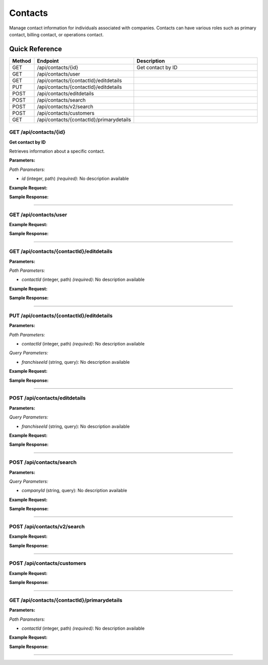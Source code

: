 Contacts
========

Manage contact information for individuals associated with companies. Contacts can have various roles such as primary contact, billing contact, or operations contact.

Quick Reference
---------------

.. list-table::
   :header-rows: 1
   :widths: 10 40 50

   * - Method
     - Endpoint
     - Description
   * - GET
     - /api/contacts/{id}
     - Get contact by ID
   * - GET
     - /api/contacts/user
     - 
   * - GET
     - /api/contacts/{contactId}/editdetails
     - 
   * - PUT
     - /api/contacts/{contactId}/editdetails
     - 
   * - POST
     - /api/contacts/editdetails
     - 
   * - POST
     - /api/contacts/search
     - 
   * - POST
     - /api/contacts/v2/search
     - 
   * - POST
     - /api/contacts/customers
     - 
   * - GET
     - /api/contacts/{contactId}/primarydetails
     - 


.. _get-apicontactsid:

GET /api/contacts/{id}
~~~~~~~~~~~~~~~~~~~~~~

**Get contact by ID**

Retrieves information about a specific contact.

**Parameters:**

*Path Parameters:*

- `id` (integer, path) *(required)*: No description available

**Example Request:**

.. tabs::

   .. tab:: Python

      .. code-block:: python

         from ABConnect import ABConnectAPI
         
         # Initialize the API client
         api = ABConnectAPI()
         
         # Make the API call
         response = api.raw.get(
             "/api/contacts/{id}"
         ,
             id=789e0123-e89b-12d3-a456-426614174002
         
         )
         
         # Process the response
         print(response)

   .. tab:: CLI

      .. code-block:: bash

         ab api raw get /api/contacts/{id} \
             id=789e0123-e89b-12d3-a456-426614174002

   .. tab:: curl

      .. code-block:: bash

         curl -X GET \
           -H 'Authorization: Bearer YOUR_API_TOKEN' \
           'https://api.abconnect.co/api/contacts/789e0123-e89b-12d3-a456-426614174002'

**Sample Response:**

.. toggle::

   .. code-block:: json
      :linenos:

      {}

----

.. _get-apicontactsuser:

GET /api/contacts/user
~~~~~~~~~~~~~~~~~~~~~~

**Example Request:**

.. tabs::

   .. tab:: Python

      .. code-block:: python

         from ABConnect import ABConnectAPI
         
         # Initialize the API client
         api = ABConnectAPI()
         
         # Make the API call
         response = api.raw.get(
             "/api/contacts/user"
         
         )
         
         # Process the response
         print(response)

   .. tab:: CLI

      .. code-block:: bash

         ab api raw get /api/contacts/user

   .. tab:: curl

      .. code-block:: bash

         curl -X GET \
           -H 'Authorization: Bearer YOUR_API_TOKEN' \
           'https://api.abconnect.co/api/contacts/user'

**Sample Response:**

.. toggle::

   .. code-block:: json
      :linenos:

      {
        "status": "success",
        "data": {}
      }

----

.. _get-apicontactscontactideditdetails:

GET /api/contacts/{contactId}/editdetails
~~~~~~~~~~~~~~~~~~~~~~~~~~~~~~~~~~~~~~~~~

**Parameters:**

*Path Parameters:*

- `contactId` (integer, path) *(required)*: No description available

**Example Request:**

.. tabs::

   .. tab:: Python

      .. code-block:: python

         from ABConnect import ABConnectAPI
         
         # Initialize the API client
         api = ABConnectAPI()
         
         # Make the API call
         response = api.raw.get(
             "/api/contacts/{contactId}/editdetails"
         ,
             contactId=456e7890-e89b-12d3-a456-426614174001
         
         )
         
         # Process the response
         print(response)

   .. tab:: CLI

      .. code-block:: bash

         ab api raw get /api/contacts/{contactId}/editdetails \
             contactId=456e7890-e89b-12d3-a456-426614174001

   .. tab:: curl

      .. code-block:: bash

         curl -X GET \
           -H 'Authorization: Bearer YOUR_API_TOKEN' \
           'https://api.abconnect.co/api/contacts/456e7890-e89b-12d3-a456-426614174001/editdetails'

**Sample Response:**

.. toggle::

   .. code-block:: json
      :linenos:

      []

----

.. _put-apicontactscontactideditdetails:

PUT /api/contacts/{contactId}/editdetails
~~~~~~~~~~~~~~~~~~~~~~~~~~~~~~~~~~~~~~~~~

**Parameters:**

*Path Parameters:*

- `contactId` (integer, path) *(required)*: No description available

*Query Parameters:*

- `franchiseeId` (string, query): No description available

**Example Request:**

.. tabs::

   .. tab:: Python

      .. code-block:: python

         from ABConnect import ABConnectAPI
         
         # Initialize the API client
         api = ABConnectAPI()
         
         # Make the API call
         response = api.raw.put(
             "/api/contacts/{contactId}/editdetails"
         ,
             contactId="456e7890-e89b-12d3-a456-426614174001"
         ,
             data=
             {
                 "example": "data"
         }
         
         )
         
         # Process the response
         print(response)

   .. tab:: CLI

      .. code-block:: bash

         ab api raw put /api/contacts/{contactId}/editdetails \
             contactId=456e7890-e89b-12d3-a456-426614174001

   .. tab:: curl

      .. code-block:: bash

         curl -X PUT \
           -H 'Authorization: Bearer YOUR_API_TOKEN' \
           -H 'Content-Type: application/json' \
           -d '{
               "example": "data"
           }' \
           'https://api.abconnect.co/api/contacts/456e7890-e89b-12d3-a456-426614174001/editdetails'

**Sample Response:**

.. toggle::

   .. code-block:: json
      :linenos:

      {}

----

.. _post-apicontactseditdetails:

POST /api/contacts/editdetails
~~~~~~~~~~~~~~~~~~~~~~~~~~~~~~

**Parameters:**

*Query Parameters:*

- `franchiseeId` (string, query): No description available

**Example Request:**

.. tabs::

   .. tab:: Python

      .. code-block:: python

         from ABConnect import ABConnectAPI
         
         # Initialize the API client
         api = ABConnectAPI()
         
         # Make the API call
         response = api.raw.post(
             "/api/contacts/editdetails"
         ,
             data=
             {
                 "example": "data"
         }
         
         )
         
         # Process the response
         print(response)

   .. tab:: CLI

      .. code-block:: bash

         ab api raw post /api/contacts/editdetails

   .. tab:: curl

      .. code-block:: bash

         curl -X POST \
           -H 'Authorization: Bearer YOUR_API_TOKEN' \
           -H 'Content-Type: application/json' \
           -d '{
               "example": "data"
           }' \
           'https://api.abconnect.co/api/contacts/editdetails'

**Sample Response:**

.. toggle::

   .. code-block:: json
      :linenos:

      {}

----

.. _post-apicontactssearch:

POST /api/contacts/search
~~~~~~~~~~~~~~~~~~~~~~~~~

**Parameters:**

*Query Parameters:*

- `companyId` (string, query): No description available

**Example Request:**

.. tabs::

   .. tab:: Python

      .. code-block:: python

         from ABConnect import ABConnectAPI
         
         # Initialize the API client
         api = ABConnectAPI()
         
         # Make the API call
         response = api.raw.post(
             "/api/contacts/search"
         ,
             data=
             {
                 "example": "data"
         }
         
         )
         
         # Process the response
         print(response)

   .. tab:: CLI

      .. code-block:: bash

         ab api raw post /api/contacts/search

   .. tab:: curl

      .. code-block:: bash

         curl -X POST \
           -H 'Authorization: Bearer YOUR_API_TOKEN' \
           -H 'Content-Type: application/json' \
           -d '{
               "example": "data"
           }' \
           'https://api.abconnect.co/api/contacts/search'

**Sample Response:**

.. toggle::

   .. code-block:: json
      :linenos:

      []

----

.. _post-apicontactsv2search:

POST /api/contacts/v2/search
~~~~~~~~~~~~~~~~~~~~~~~~~~~~

**Example Request:**

.. tabs::

   .. tab:: Python

      .. code-block:: python

         from ABConnect import ABConnectAPI
         
         # Initialize the API client
         api = ABConnectAPI()
         
         # Make the API call
         response = api.raw.post(
             "/api/contacts/v2/search"
         ,
             data=
             {
                 "example": "data"
         }
         
         )
         
         # Process the response
         print(response)

   .. tab:: CLI

      .. code-block:: bash

         ab api raw post /api/contacts/v2/search

   .. tab:: curl

      .. code-block:: bash

         curl -X POST \
           -H 'Authorization: Bearer YOUR_API_TOKEN' \
           -H 'Content-Type: application/json' \
           -d '{
               "example": "data"
           }' \
           'https://api.abconnect.co/api/contacts/v2/search'

**Sample Response:**

.. toggle::

   .. code-block:: json
      :linenos:

      []

----

.. _post-apicontactscustomers:

POST /api/contacts/customers
~~~~~~~~~~~~~~~~~~~~~~~~~~~~

**Example Request:**

.. tabs::

   .. tab:: Python

      .. code-block:: python

         from ABConnect import ABConnectAPI
         
         # Initialize the API client
         api = ABConnectAPI()
         
         # Make the API call
         response = api.raw.post(
             "/api/contacts/customers"
         ,
             data=
             {
                 "example": "data"
         }
         
         )
         
         # Process the response
         print(response)

   .. tab:: CLI

      .. code-block:: bash

         ab api raw post /api/contacts/customers

   .. tab:: curl

      .. code-block:: bash

         curl -X POST \
           -H 'Authorization: Bearer YOUR_API_TOKEN' \
           -H 'Content-Type: application/json' \
           -d '{
               "example": "data"
           }' \
           'https://api.abconnect.co/api/contacts/customers'

**Sample Response:**

.. toggle::

   .. code-block:: json
      :linenos:

      {
        "id": "789e0123-e89b-12d3-a456-426614174002",
        "status": "created",
        "message": "Resource created successfully"
      }

----

.. _get-apicontactscontactidprimarydetails:

GET /api/contacts/{contactId}/primarydetails
~~~~~~~~~~~~~~~~~~~~~~~~~~~~~~~~~~~~~~~~~~~~

**Parameters:**

*Path Parameters:*

- `contactId` (integer, path) *(required)*: No description available

**Example Request:**

.. tabs::

   .. tab:: Python

      .. code-block:: python

         from ABConnect import ABConnectAPI
         
         # Initialize the API client
         api = ABConnectAPI()
         
         # Make the API call
         response = api.raw.get(
             "/api/contacts/{contactId}/primarydetails"
         ,
             contactId=456e7890-e89b-12d3-a456-426614174001
         
         )
         
         # Process the response
         print(response)

   .. tab:: CLI

      .. code-block:: bash

         ab api raw get /api/contacts/{contactId}/primarydetails \
             contactId=456e7890-e89b-12d3-a456-426614174001

   .. tab:: curl

      .. code-block:: bash

         curl -X GET \
           -H 'Authorization: Bearer YOUR_API_TOKEN' \
           'https://api.abconnect.co/api/contacts/456e7890-e89b-12d3-a456-426614174001/primarydetails'

**Sample Response:**

.. toggle::

   .. code-block:: json
      :linenos:

      []

----
